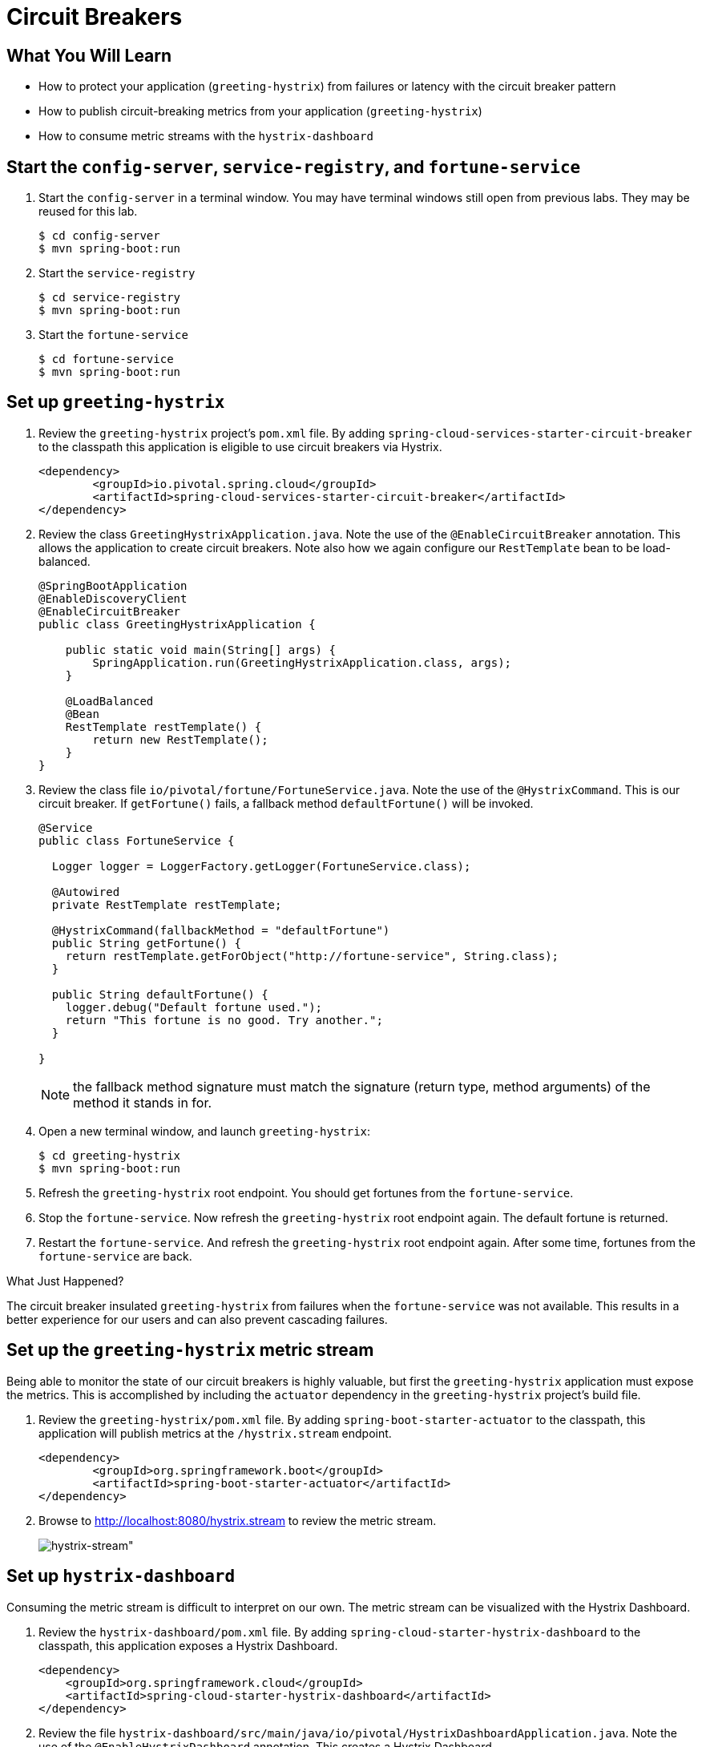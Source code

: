 = Circuit Breakers

== What You Will Learn

* How to protect your application (`greeting-hystrix`) from failures or latency with the circuit breaker pattern
* How to publish circuit-breaking metrics from your application (`greeting-hystrix`)
* How to consume metric streams with the `hystrix-dashboard`


== Start the  `config-server`,  `service-registry`, and `fortune-service`

. Start the `config-server` in a terminal window.  You may have terminal windows still open from previous labs.  They may be reused for this lab.
+
[source,bash]
----
$ cd config-server
$ mvn spring-boot:run
----

. Start the `service-registry`
+
[source,bash]
----
$ cd service-registry
$ mvn spring-boot:run
----

. Start the `fortune-service`
+
[source,bash]
----
$ cd fortune-service
$ mvn spring-boot:run
----


== Set up `greeting-hystrix`

. Review the `greeting-hystrix` project's `pom.xml` file.  By adding `spring-cloud-services-starter-circuit-breaker` to the classpath this application is eligible to use circuit breakers via Hystrix.
+
[source,xml]
----
<dependency>
	<groupId>io.pivotal.spring.cloud</groupId>
	<artifactId>spring-cloud-services-starter-circuit-breaker</artifactId>
</dependency>
----

. Review the class `GreetingHystrixApplication.java`.  Note the use of the `@EnableCircuitBreaker` annotation. This allows the application to create circuit breakers.  Note also how we again configure our `RestTemplate` bean to be load-balanced.
+
[source.small,java]
----
@SpringBootApplication
@EnableDiscoveryClient
@EnableCircuitBreaker
public class GreetingHystrixApplication {

    public static void main(String[] args) {
        SpringApplication.run(GreetingHystrixApplication.class, args);
    }

    @LoadBalanced
    @Bean
    RestTemplate restTemplate() {
        return new RestTemplate();
    }
}
----

. Review the class file `io/pivotal/fortune/FortuneService.java`.  Note the use of the `@HystrixCommand`.  This is our circuit breaker.  If `getFortune()` fails, a fallback method `defaultFortune()` will be invoked.
+
[source.small,java]
----
@Service
public class FortuneService {

  Logger logger = LoggerFactory.getLogger(FortuneService.class);

  @Autowired
  private RestTemplate restTemplate;

  @HystrixCommand(fallbackMethod = "defaultFortune")
  public String getFortune() {
    return restTemplate.getForObject("http://fortune-service", String.class);
  }

  public String defaultFortune() {
    logger.debug("Default fortune used.");
    return "This fortune is no good. Try another.";
  }

}
----
+
NOTE: the fallback method signature must match the signature (return type, method arguments) of the method it stands in for.

. Open a new terminal window, and launch `greeting-hystrix`:
+
[source,bash]
----
$ cd greeting-hystrix
$ mvn spring-boot:run
----

. Refresh the `greeting-hystrix` root endpoint.  You should get fortunes from the `fortune-service`.

. Stop the `fortune-service`.  Now refresh the `greeting-hystrix` root endpoint again.  The default fortune is returned.

. Restart the `fortune-service`.  And refresh the `greeting-hystrix` root endpoint again.  After some time, fortunes from the `fortune-service` are back.

.What Just Happened?
****
The circuit breaker insulated `greeting-hystrix` from failures when the `fortune-service` was not available.  This results in a better experience for our users and can also prevent cascading failures.
****

== Set up the `greeting-hystrix` metric stream

Being able to monitor the state of our circuit breakers is highly valuable, but first the `greeting-hystrix` application must expose the metrics.
This is accomplished by including the `actuator` dependency in the `greeting-hystrix` project's build file.

. Review the `greeting-hystrix/pom.xml` file.  By adding `spring-boot-starter-actuator` to the classpath, this application will publish metrics at the `/hystrix.stream` endpoint.
+
[source,xml]
----
<dependency>
	<groupId>org.springframework.boot</groupId>
	<artifactId>spring-boot-starter-actuator</artifactId>
</dependency>
----

. Browse to http://localhost:8080/hystrix.stream[^] to review the metric stream.
+
[.thumb]
image::hystrix-stream.png[hystrix-stream"]


== Set up `hystrix-dashboard`

Consuming the metric stream is difficult to interpret on our own.  The metric stream can be visualized with the Hystrix Dashboard.

. Review the `hystrix-dashboard/pom.xml` file.  By adding `spring-cloud-starter-hystrix-dashboard` to the classpath, this application exposes a Hystrix Dashboard.
+
[source,xml]
----
<dependency>
    <groupId>org.springframework.cloud</groupId>
    <artifactId>spring-cloud-starter-hystrix-dashboard</artifactId>
</dependency>
----

. Review the file `hystrix-dashboard/src/main/java/io/pivotal/HystrixDashboardApplication.java`.  Note the use of the `@EnableHystrixDashboard` annotation. This creates a Hystrix Dashboard.
+
[source.small,java]
----
@SpringBootApplication
@EnableHystrixDashboard
public class HystrixDashboardApplication {

    public static void main(String[] args) {
        SpringApplication.run(HystrixDashboardApplication.class, args);
    }
}
----

. Open a new terminal window. Start the `hystrix-dashboard`
+
[source,bash]
----
$ cd hystrix-dashboard
$ mvn spring-boot:run
----

. Open a browser to http://localhost:8686/hystrix[^]
+
[.thumb]
image::hystrix-dashboard.png[hystrix-dashboard]

. Link the `hystrix-dashboard` to the `greeting-hystrix` app.  Enter `http://localhost:8080/hystrix.stream` as the stream to monitor.

. Experiment! Refresh the `greeting-hystrix` root endpoint several times.  Take down the `fortune-service` app.  What does the dashboard do?  Review the https://github.com/Netflix/Hystrix/wiki/Dashboard[dashboard doc] for an explanation on metrics.

[.thumb]
image::dashboard-activity.png[dashboard-activity]
